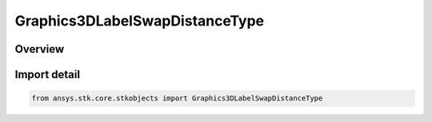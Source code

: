 Graphics3DLabelSwapDistanceType
===============================

.. py:class:: ansys.stk.core.stkobjects.Graphics3DLabelSwapDistanceType

   IntEnum


.. py:currentmodule:: Graphics3DLabelSwapDistanceType

Overview
--------

.. tab-set::

    .. tab-item:: Members
        
        .. list-table::
            :header-rows: 0
            :widths: auto

            * - :py:attr:`~UNKNOWN`
              - Unknown label swap distance option.

            * - :py:attr:`~ALL`
              - All.

            * - :py:attr:`~MODEL_LABEL`
              - Model Label.

            * - :py:attr:`~MARKER_LABEL`
              - Marker Label.

            * - :py:attr:`~MARKER`
              - Marker.

            * - :py:attr:`~POINT`
              - Point.

            * - :py:attr:`~CUSTOM`
              - Indicate that label swap distance is set to custom value.


Import detail
-------------

.. code-block:: python

    from ansys.stk.core.stkobjects import Graphics3DLabelSwapDistanceType


